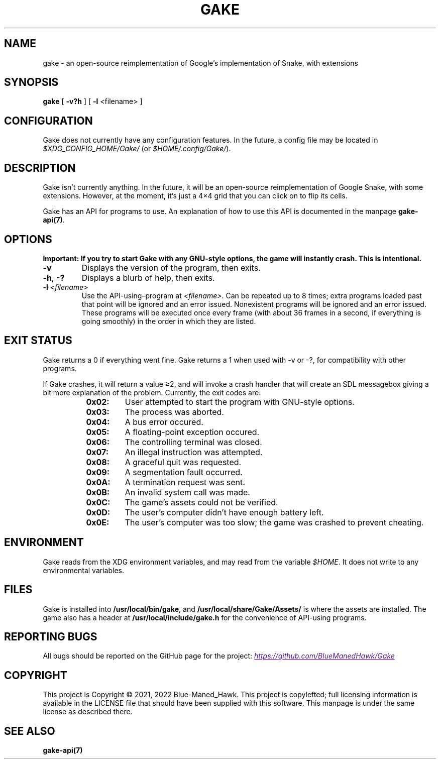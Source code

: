 .TH GAKE 6 2021-01-08 "Blue-Maned_Hawk" "Gake Reference Manual"
.SH NAME
gake \- an open-source reimplementation of Google's implementation of Snake, with extensions
.SH SYNOPSIS
.BR gake " [ " -v?h " ] [ " -l " <filename> ]"
.SH CONFIGURATION
Gake does not currently have any configuration features.  In the future, a config file may be located in
.I $XDG_CONFIG_HOME/Gake/
(or
.IR $HOME/.config/Gake/ ).
.SH DESCRIPTION
Gake isn't currently anything.  In the future, it will be an open-source reimplementation of Google Snake, with some extensions.  However, at the moment, it's just a 4×4 grid that you can click on to flip its cells.
.PP
Gake has an API for programs to use.  An explanation of how to use this API is documented in the manpage
.BR gake-api(7) .
.SH OPTIONS
.B Important:  If you try to start Gake with any GNU-style options, the game will instantly crash.  This is intentional.
.TP
.BR \-v
Displays the version of the program, then exits.
.TP
.BR \-h ", " \-?
Displays a blurb of help, then exits.
.TP
.BI \-l " <filename>"
Use the API-using–program at
.IR <filename> .
Can be repeated up to 8 times; extra programs loaded past that point will be ignored and an error issued.  Nonexistent programs will be ignored and an error issued.  These programs will be executed once every frame (with about 36 frames in a second, if everything is going smoothly) in the order in which they are listed.
.SH EXIT STATUS
Gake returns a 0 if everything went fine.  Gake returns a 1 when used with \-v or \-?, for compatibility with other programs.
.PP
If Gake crashes, it will return a value ≥2, and will invoke a crash handler that will create an SDL messagebox giving a bit more explanation of the problem.  Currently, the exit codes are:
.RS 8
.TQ
.B 0x02:
User attempted to start the program with GNU-style options.
.TQ
.B 0x03:
The process was aborted.
.TQ
.B 0x04:
A bus error occured.
.TQ
.B 0x05:
A floating-point exception occured.
.TQ
.B 0x06:
The controlling terminal was closed.
.TQ
.B 0x07:
An illegal instruction was attempted.
.TQ
.B 0x08:
A graceful quit was requested.
.TQ
.B 0x09:
A segmentation fault occurred.
.TQ
.B 0x0A:
A termination request was sent.
.TQ
.B 0x0B:
An invalid system call was made.
.TQ
.B 0x0C:
The game's assets could not be verified.
.TQ
.B 0x0D:
The user's computer didn't have enough battery left.
.TQ
.B 0x0E:
The user's computer was too slow; the game was crashed to prevent cheating.
.RE
.SH ENVIRONMENT
Gake reads from the XDG environment variables, and may read from the variable
.IR $HOME .
It does not write to any environmental variables.
.SH FILES
Gake is installed into
.BR /usr/local/bin/gake ", "
and
.BR /usr/local/share/Gake/Assets/
is where the assets are installed.  The game also has a header at
.B /usr/local/include/gake.h
for the convenience of API-using programs.
.SH REPORTING BUGS
All bugs should be reported on the GitHub page for the project:
.UR
.I https://github.com/BlueManedHawk/Gake
.UE
.SH COPYRIGHT
This project is Copyright © 2021, 2022 Blue-Maned_Hawk.  This project is copylefted; full licensing information is available in the LICENSE file that should have been supplied with this software.  This manpage is under the same license as described there.
.SH SEE ALSO
.B gake-api(7)
